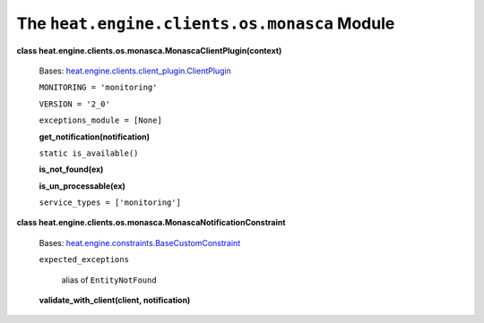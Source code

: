 
The ``heat.engine.clients.os.monasca`` Module
=============================================

**class heat.engine.clients.os.monasca.MonascaClientPlugin(context)**

   Bases: `heat.engine.clients.client_plugin.ClientPlugin
   <heat.engine.clients.client_plugin.rst#heat.engine.clients.client_plugin.ClientPlugin>`_

   ``MONITORING = 'monitoring'``

   ``VERSION = '2_0'``

   ``exceptions_module = [None]``

   **get_notification(notification)**

   ``static is_available()``

   **is_not_found(ex)**

   **is_un_processable(ex)**

   ``service_types = ['monitoring']``

**class heat.engine.clients.os.monasca.MonascaNotificationConstraint**

   Bases: `heat.engine.constraints.BaseCustomConstraint
   <heat.engine.constraints.rst#heat.engine.constraints.BaseCustomConstraint>`_

   ``expected_exceptions``

      alias of ``EntityNotFound``

   **validate_with_client(client, notification)**
